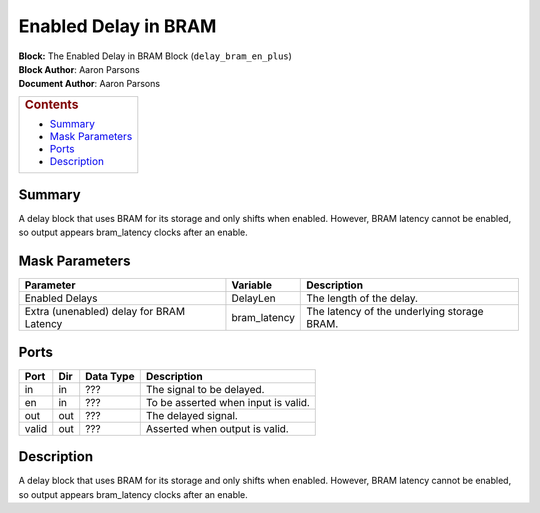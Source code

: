 Enabled Delay in BRAM
=======================
| **Block:** The Enabled Delay in BRAM Block (``delay_bram_en_plus``)
| **Block Author**: Aaron Parsons
| **Document Author**: Aaron Parsons

+--------------------------------------------------------------------------+
| .. raw:: html                                                            |
|                                                                          |
|    <div id="toctitle">                                                   |
|                                                                          |
| .. rubric:: Contents                                                     |
|    :name: contents                                                       |
|                                                                          |
| .. raw:: html                                                            |
|                                                                          |
|    </div>                                                                |
|                                                                          |
| -  `Summary <#summary>`__                                                |
| -  `Mask Parameters <#mask-parameters>`__                                |
| -  `Ports <#ports>`__                                                    |
| -  `Description <#description>`__                                        |
+--------------------------------------------------------------------------+

Summary 
---------
A delay block that uses BRAM for its storage and only shifts when
enabled. However, BRAM latency cannot be enabled, so output appears
bram\_latency clocks after an enable.

Mask Parameters 
-----------------

+--------------------------------------------+-----------------+-----------------------------------------------+
| Parameter                                  | Variable        | Description                                   |
+============================================+=================+===============================================+
| Enabled Delays                             | DelayLen        | The length of the delay.                      |
+--------------------------------------------+-----------------+-----------------------------------------------+
| Extra (unenabled) delay for BRAM Latency   | bram\_latency   | The latency of the underlying storage BRAM.   |
+--------------------------------------------+-----------------+-----------------------------------------------+

Ports 
-------

+---------+-------+-------------+---------------------------------------+
| Port    | Dir   | Data Type   | Description                           |
+=========+=======+=============+=======================================+
| in      | in    |  ???        | The signal to be delayed.             |
+---------+-------+-------------+---------------------------------------+
| en      | in    |  ???        | To be asserted when input is valid.   |
+---------+-------+-------------+---------------------------------------+
| out     | out   |  ???        | The delayed signal.                   |
+---------+-------+-------------+---------------------------------------+
| valid   | out   |  ???        | Asserted when output is valid.        |
+---------+-------+-------------+---------------------------------------+

Description 
-------------
A delay block that uses BRAM for its storage and only shifts when
enabled. However, BRAM latency cannot be enabled, so output appears
bram\_latency clocks after an enable.